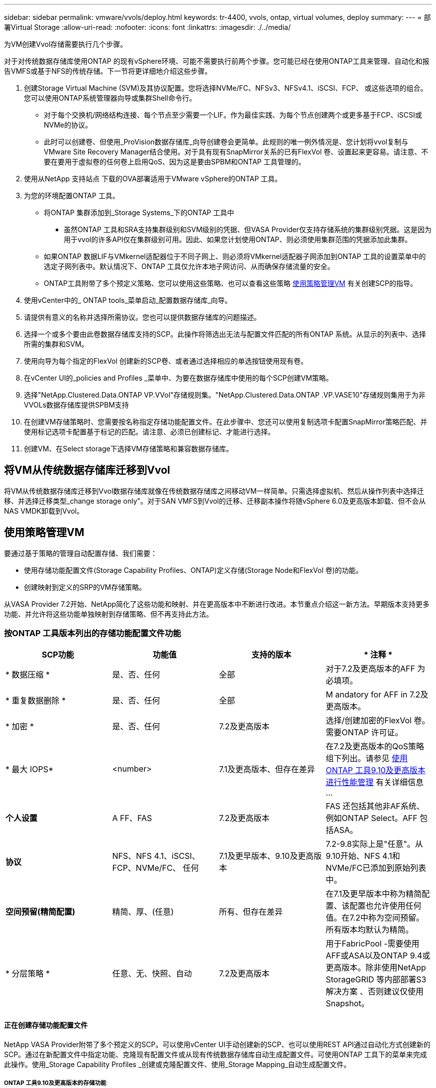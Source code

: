 ---
sidebar: sidebar 
permalink: vmware/vvols/deploy.html 
keywords: tr-4400, vvols, ontap, virtual volumes, deploy 
summary:  
---
= 部署Virtual Storage
:allow-uri-read: 
:nofooter: 
:icons: font
:linkattrs: 
:imagesdir: ./../media/


[role="lead"]
为VM创建Vvol存储需要执行几个步骤。

对于对传统数据存储库使用ONTAP 的现有vSphere环境、可能不需要执行前两个步骤。您可能已经在使用ONTAP工具来管理、自动化和报告VMFS或基于NFS的传统存储。下一节将更详细地介绍这些步骤。

. 创建Storage Virtual Machine (SVM)及其协议配置。您将选择NVMe/FC、NFSv3、NFSv4.1、iSCSI、FCP、 或这些选项的组合。您可以使用ONTAP系统管理器向导或集群Shell命令行。
+
** 对于每个交换机/网络结构连接、每个节点至少需要一个LIF。作为最佳实践、为每个节点创建两个或更多基于FCP、iSCSI或NVMe的协议。
** 此时可以创建卷、但使用_ProVision数据存储库_向导创建卷会更简单。此规则的唯一例外情况是、您计划将vvol复制与VMware Site Recovery Manager结合使用。对于具有现有SnapMirror关系的已有FlexVol 卷、设置起来更容易。请注意、不要在要用于虚拟卷的任何卷上启用QoS、因为这是要由SPBM和ONTAP 工具管理的。


. 使用从NetApp 支持站点 下载的OVA部署适用于VMware vSphere的ONTAP 工具。
. 为您的环境配置ONTAP 工具。
+
** 将ONTAP 集群添加到_Storage Systems_下的ONTAP 工具中
+
*** 虽然ONTAP 工具和SRA支持集群级别和SVM级别的凭据、但VASA Provider仅支持存储系统的集群级别凭据。这是因为用于vvol的许多API仅在集群级别可用。因此、如果您计划使用ONTAP、则必须使用集群范围的凭据添加此集群。


** 如果ONTAP 数据LIF与VMkernel适配器位于不同子网上、则必须将VMkernel适配器子网添加到ONTAP 工具的设置菜单中的选定子网列表中。默认情况下、ONTAP 工具仅允许本地子网访问、从而确保存储流量的安全。
** ONTAP工具附带了多个预定义策略、您可以使用这些策略、也可以查看这些策略 <<使用策略管理VM>> 有关创建SCP的指导。


. 使用vCenter中的_ ONTAP tools_菜单启动_配置数据存储库_向导。
. 请提供有意义的名称并选择所需协议。您也可以提供数据存储库的问题描述。
. 选择一个或多个要由此卷数据存储库支持的SCP。此操作将筛选出无法与配置文件匹配的所有ONTAP 系统。从显示的列表中、选择所需的集群和SVM。
. 使用向导为每个指定的FlexVol 创建新的SCP卷、或者通过选择相应的单选按钮使用现有卷。
. 在vCenter UI的_policies and Profiles _菜单中、为要在数据存储库中使用的每个SCP创建VM策略。
. 选择"NetApp.Clustered.Data.ONTAP VP.VVol"存储规则集。"NetApp.Clustered.Data.ONTAP .VP.VASE10"存储规则集用于为非VVOLs数据存储库提供SPBM支持
. 在创建VM存储策略时、您需要按名称指定存储功能配置文件。在此步骤中、您还可以使用复制选项卡配置SnapMirror策略匹配、并使用标记选项卡配置基于标记的匹配。请注意、必须已创建标记、才能进行选择。
. 创建VM、在Select storage下选择VM存储策略和兼容数据存储库。




== 将VM从传统数据存储库迁移到Vvol

将VM从传统数据存储库迁移到Vvol数据存储库就像在传统数据存储库之间移动VM一样简单。只需选择虚拟机、然后从操作列表中选择迁移、并选择迁移类型_change storage only"。对于SAN VMFS到Vvol的迁移、迁移副本操作将随vSphere 6.0及更高版本卸载、但不会从NAS VMDK卸载到Vvol。



== 使用策略管理VM

要通过基于策略的管理自动配置存储、我们需要：

* 使用存储功能配置文件(Storage Capability Profiles、ONTAP)定义存储(Storage Node和FlexVol 卷)的功能。
* 创建映射到定义的SRP的VM存储策略。


从VASA Provider 7.2开始、NetApp简化了这些功能和映射、并在更高版本中不断进行改进。本节重点介绍这一新方法。早期版本支持更多功能、并允许将这些功能单独映射到存储策略、但不再支持此方法。



=== 按ONTAP 工具版本列出的存储功能配置文件功能

|===
| *SCP功能* | *功能值* | *支持的版本* | * 注释 * 


| * 数据压缩 * | 是、否、任何 | 全部 | 对于7.2及更高版本的AFF 为必填项。 


| * 重复数据删除 * | 是、否、任何 | 全部 | M andatory for AFF in 7.2及更高版本。 


| * 加密 * | 是、否、任何 | 7.2及更高版本 | 选择/创建加密的FlexVol 卷。需要ONTAP 许可证。 


| * 最大 IOPS* | <number> | 7.1及更高版本、但存在差异 | 在7.2及更高版本的QoS策略组下列出。请参见 <<使用ONTAP 工具9.10及更高版本进行性能管理>> 有关详细信息 ... 


| *个人设置* | A FF、FAS | 7.2及更高版本 | FAS 还包括其他非AF系统、例如ONTAP Select。AFF 包括ASA。 


| *协议* | NFS、NFS 4.1、iSCSI、FCP、NVMe/FC、 任何 | 7.1及更早版本、9.10及更高版本 | 7.2-9.8实际上是"任意"。从9.10开始、NFS 4.1和NVMe/FC已添加到原始列表中。 


| *空间预留(精简配置)* | 精简、厚、(任意) | 所有、但存在差异 | 在7.1及更早版本中称为精简配置、该配置也允许使用任何值。在7.2中称为空间预留。所有版本均默认为精简。 


| * 分层策略 * | 任意、无、快照、自动 | 7.2及更高版本 | 用于FabricPool -需要使用AFF或ASA以及ONTAP 9.4或更高版本。除非使用NetApp StorageGRID 等内部部署S3解决方案 、否则建议仅使用Snapshot。 
|===


==== 正在创建存储功能配置文件

NetApp VASA Provider附带了多个预定义的SCP。可以使用vCenter UI手动创建新的SCP、也可以使用REST API通过自动化方式创建新的SCP。通过在新配置文件中指定功能、克隆现有配置文件或从现有传统数据存储库自动生成配置文件。可使用ONTAP 工具下的菜单来完成此操作。使用_Storage Capability Profiles _创建或克隆配置文件、使用_Storage Mapping_自动生成配置文件。



===== ONTAP 工具9.10及更高版本的存储功能

image:vvols-image9.png["\"Storage Capabilities for ONTAP tools 9.10及更高版本\"、300"]

image:vvols-image12.png["\"Storage Capabilities for ONTAP tools 9.10及更高版本\"、300"]

image:vvols-image11.png["\"Storage Capabilities for ONTAP tools 9.10及更高版本\"、300"]

image:vvols-image10.png["\"Storage Capabilities for ONTAP tools 9.10及更高版本\"、300"]

image:vvols-image14.png["\"Storage Capabilities for ONTAP tools 9.10及更高版本\"、300"]

image:vvols-image13.png["\"Storage Capabilities for ONTAP tools 9.10及更高版本\"、300"]

*正在创建Svols存储库*
创建必要的FlexVol 后、可以使用它们创建此数据存储库(也可以是此数据存储库的Snapshot卷)。右键单击要创建ONTAP 数据存储库的主机、集群或数据中心、然后选择_VMware tools_>_ProVision DataData存储 库_。选择要由数据存储库支持的一个或多个FlexVol 、然后从现有FlexVol 卷中进行选择和/或为此数据存储库配置新的SCP卷。最后、为数据存储库指定默认SCP、此SCP将用于策略未指定SCP的虚拟机以及交换Vvol (这些虚拟机不需要高性能存储)。



=== 正在创建VM存储策略

在vSphere中、VM存储策略用于管理可选功能、例如存储I/O控制或vSphere加密。它们还可与Vvol结合使用、以便为VM应用特定的存储功能。使用"NetApp.Clustered.Data.ONTAP .VP.VVol"存储类型和"proFileName"规则通过使用此策略将特定SCP应用于VM。有关使用ONTAP工具VASA Provider执行此操作的示例、请参见链接：ONTAP。html#Best Practices[使用基于NFS v3的VVOLs的网络配置示例]。"NetApp.Clustered.Data.ONTAP .VP.VASA10"存储的规则适用于非基于VVO尔 的数据存储库。

早期版本与此类似、但如中所述 <<按ONTAP 工具版本列出的存储功能配置文件功能>>，您的选择将有所不同。

创建存储策略后、即可在配置新VM时使用该策略、如中所示 link:overview.html#deploy-vm-using-storage-policy["使用存储策略部署虚拟机"]。有关在VASA Provider 7.2中使用性能管理功能的准则、请参见 <<使用ONTAP 工具9.10及更高版本进行性能管理>>。



==== 使用ONTAP工具创建VM存储策略VASA Provider 9.10.

image:vvols-image15.png["\"使用ONTAP 工具VASA Provider 9.10\"、300创建VM存储策略"]



==== 使用ONTAP 工具9.10及更高版本进行性能管理

* ONTAP 工具9.10使用自己的平衡放置算法将新的VVOV放置在VVOLS数据存储库中最佳的FlexVol 卷中。放置基于指定的SCP和匹配的FlexVol 卷。这样可以确保数据存储库和后备存储满足指定的性能要求。
* 更改性能功能(如最小和最大IOPS)需要注意特定配置。
+
** 可以在SCP中指定*最小和最大IOPs*，并在VM策略中使用。
+
*** 在SCP中更改IOPS不会更改Vvol上的QoS、除非编辑了VM策略、然后将其重新应用于使用它的VM (请参见 <<ONTAP 工具9.10及更高版本的存储功能>>）。或者、使用所需的IOPS创建一个新的SCP、并将策略更改为使用它(然后重新应用于VM)。通常、建议只为不同的服务层定义单独的SCP和VM存储策略、只需更改VM上的VM存储策略即可。
*** AFF 和FAS 个性化设置具有不同的IOPS设置。最小值和最大值在AFF 上均可用。但是、非Af系统只能使用最大IOPS设置。




* 在某些情况下、可能需要在策略更改(手动或由VASA Provider和ONTAP 自动迁移)后迁移VVOR：
+
** 某些更改不需要迁移(例如、更改最大IOPS、可如上所述立即应用于虚拟机)。
** 如果存储VVOR的当前FlexVol 卷不支持此策略更改(例如、此平台不支持所请求的加密或分层策略)、则您需要在vCenter中手动迁移此虚拟机。


* ONTAP 工具使用当前支持的ONTAP 版本创建单个非共享QoS策略。因此、每个单独的VMDK都将收到自己分配的IOPS。




===== 正在重新应用虚拟机存储策略

image:vvols-image16.png["\"重新应用虚拟机存储策略\"、300"]
